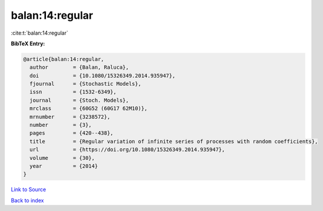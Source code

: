 balan:14:regular
================

:cite:t:`balan:14:regular`

**BibTeX Entry:**

.. code-block:: bibtex

   @article{balan:14:regular,
     author        = {Balan, Raluca},
     doi           = {10.1080/15326349.2014.935947},
     fjournal      = {Stochastic Models},
     issn          = {1532-6349},
     journal       = {Stoch. Models},
     mrclass       = {60G52 (60G17 62M10)},
     mrnumber      = {3238572},
     number        = {3},
     pages         = {420--438},
     title         = {Regular variation of infinite series of processes with random coefficients},
     url           = {https://doi.org/10.1080/15326349.2014.935947},
     volume        = {30},
     year          = {2014}
   }

`Link to Source <https://doi.org/10.1080/15326349.2014.935947},>`_


`Back to index <../By-Cite-Keys.html>`_
